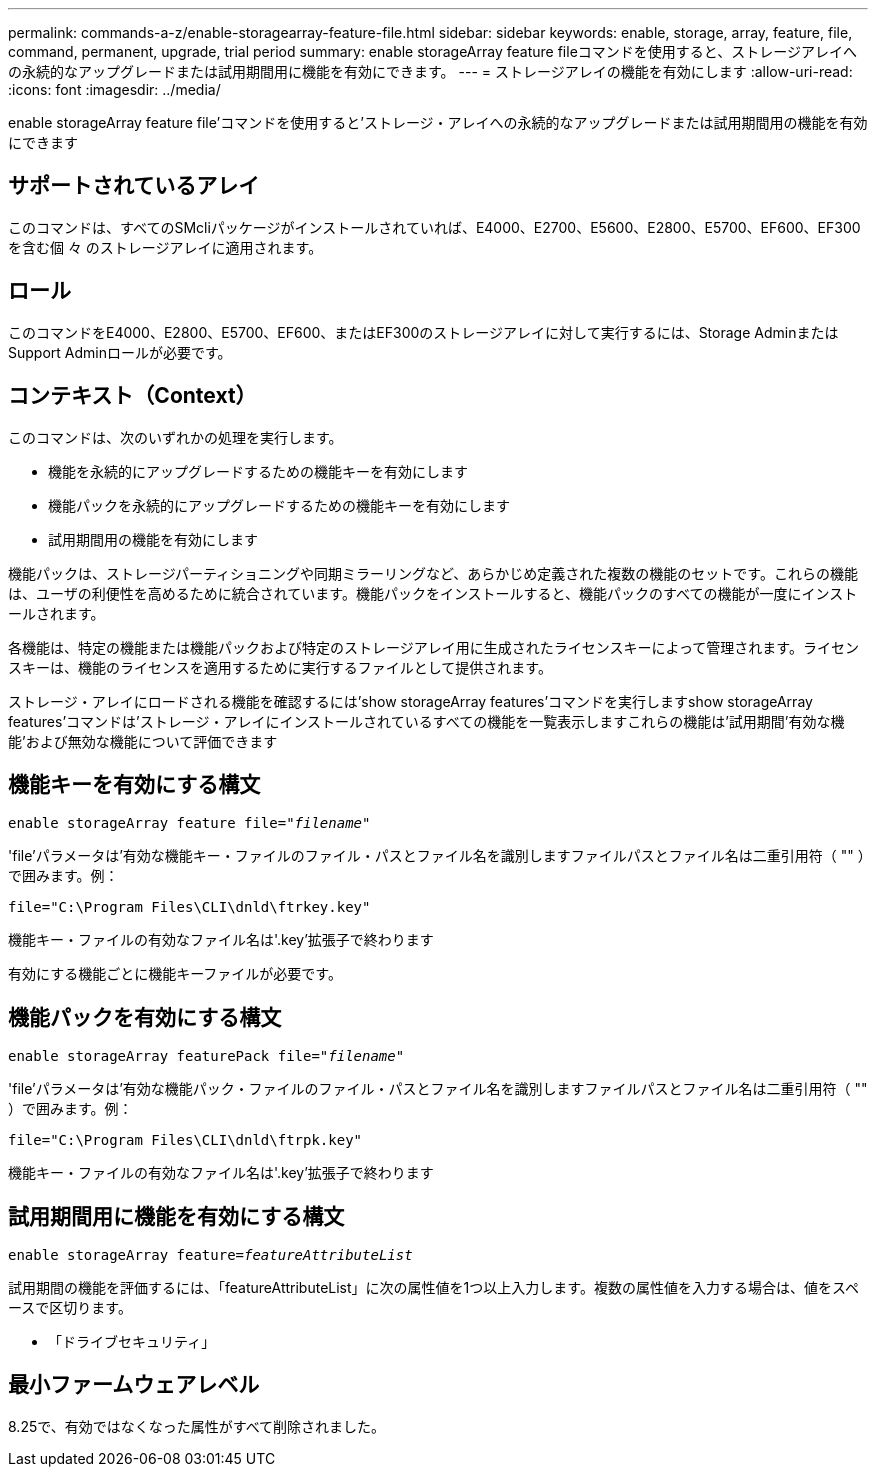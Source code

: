 ---
permalink: commands-a-z/enable-storagearray-feature-file.html 
sidebar: sidebar 
keywords: enable, storage, array, feature, file, command, permanent, upgrade, trial period 
summary: enable storageArray feature fileコマンドを使用すると、ストレージアレイへの永続的なアップグレードまたは試用期間用に機能を有効にできます。 
---
= ストレージアレイの機能を有効にします
:allow-uri-read: 
:icons: font
:imagesdir: ../media/


[role="lead"]
enable storageArray feature file'コマンドを使用すると'ストレージ・アレイへの永続的なアップグレードまたは試用期間用の機能を有効にできます



== サポートされているアレイ

このコマンドは、すべてのSMcliパッケージがインストールされていれば、E4000、E2700、E5600、E2800、E5700、EF600、EF300を含む個 々 のストレージアレイに適用されます。



== ロール

このコマンドをE4000、E2800、E5700、EF600、またはEF300のストレージアレイに対して実行するには、Storage AdminまたはSupport Adminロールが必要です。



== コンテキスト（Context）

このコマンドは、次のいずれかの処理を実行します。

* 機能を永続的にアップグレードするための機能キーを有効にします
* 機能パックを永続的にアップグレードするための機能キーを有効にします
* 試用期間用の機能を有効にします


機能パックは、ストレージパーティショニングや同期ミラーリングなど、あらかじめ定義された複数の機能のセットです。これらの機能は、ユーザの利便性を高めるために統合されています。機能パックをインストールすると、機能パックのすべての機能が一度にインストールされます。

各機能は、特定の機能または機能パックおよび特定のストレージアレイ用に生成されたライセンスキーによって管理されます。ライセンスキーは、機能のライセンスを適用するために実行するファイルとして提供されます。

ストレージ・アレイにロードされる機能を確認するには'show storageArray features'コマンドを実行しますshow storageArray features'コマンドは'ストレージ・アレイにインストールされているすべての機能を一覧表示しますこれらの機能は'試用期間'有効な機能'および無効な機能について評価できます



== 機能キーを有効にする構文

[source, cli, subs="+macros"]
----
pass:quotes[enable storageArray feature file="_filename_"]
----
'file'パラメータは'有効な機能キー・ファイルのファイル・パスとファイル名を識別しますファイルパスとファイル名は二重引用符（ "" ）で囲みます。例：

[listing]
----
file="C:\Program Files\CLI\dnld\ftrkey.key"
----
機能キー・ファイルの有効なファイル名は'.key'拡張子で終わります

有効にする機能ごとに機能キーファイルが必要です。



== 機能パックを有効にする構文

[source, cli, subs="+macros"]
----
pass:quotes[enable storageArray featurePack file="_filename_"]
----
'file'パラメータは'有効な機能パック・ファイルのファイル・パスとファイル名を識別しますファイルパスとファイル名は二重引用符（ "" ）で囲みます。例：

[listing]
----
file="C:\Program Files\CLI\dnld\ftrpk.key"
----
機能キー・ファイルの有効なファイル名は'.key'拡張子で終わります



== 試用期間用に機能を有効にする構文

[source, cli, subs="+macros"]
----
pass:quotes[enable storageArray feature=_featureAttributeList_]
----
試用期間の機能を評価するには、「featureAttributeList」に次の属性値を1つ以上入力します。複数の属性値を入力する場合は、値をスペースで区切ります。

* 「ドライブセキュリティ」




== 最小ファームウェアレベル

8.25で、有効ではなくなった属性がすべて削除されました。
